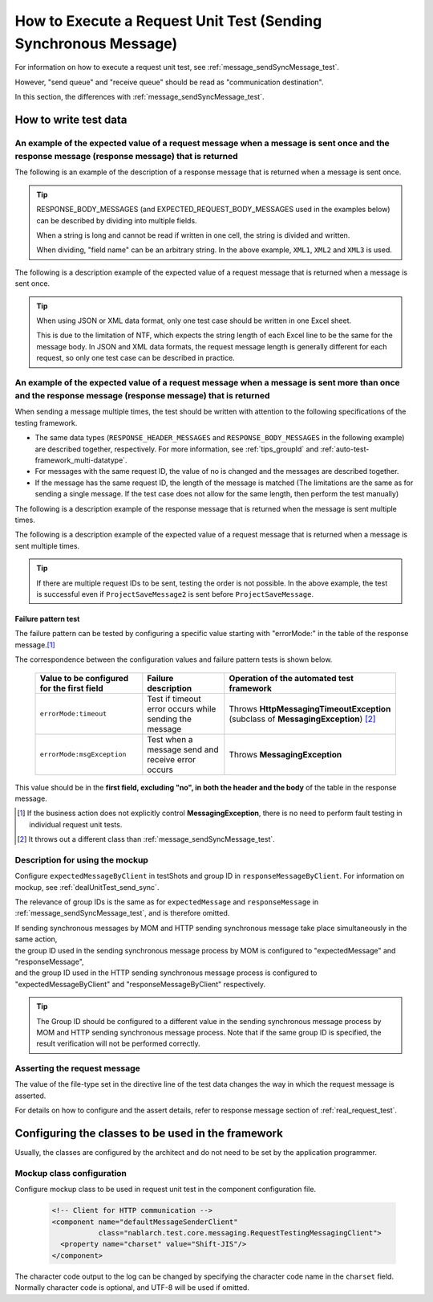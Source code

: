 .. _`message_httpSendSyncMessage_test`:

=============================================================================
How to Execute a Request Unit Test (Sending Synchronous Message)
=============================================================================

For information on how to execute a request unit test, see :ref:`message_sendSyncMessage_test`.

However, "send queue" and "receive queue" should be read as "communication destination".

In this section, the differences with :ref:`message_sendSyncMessage_test`.


.. _`http_send_sync_request_write_test_data`:

-----------------------
How to write test data
-----------------------

An example of the expected value of a request message when a message is sent once and the response message (response message) that is returned
~~~~~~~~~~~~~~~~~~~~~~~~~~~~~~~~~~~~~~~~~~~~~~~~~~~~~~~~~~~~~~~~~~~~~~~~~~~~~~~~~~~~~~~~~~~~~~~~~~~~~~~~~~~~~~~~~~~~~~~~~~~~~~~~~~~~~~~~~~~~~~

The following is an example of the description of a response message that is returned when a message is sent once.


.. image:: ./_image/http_send_sync_response.png
    :scale: 80


.. tip::
 RESPONSE_BODY_MESSAGES (and EXPECTED_REQUEST_BODY_MESSAGES used in the examples below) can be described by dividing into multiple fields.

 When a string is long and cannot be read if written in one cell, the string is divided and written.

 When dividing, "field name" can be an arbitrary string. In the above example, ``XML1``, ``XML2`` and ``XML3`` is used.


The following is a description example of the expected value of a request message that is returned when a message is sent once.


.. image:: ./_image/http_send_sync_expected.png
    :scale: 80



.. tip::
 When using JSON or XML data format, only one test case should be written in one Excel sheet.
 
 This is due to the limitation of NTF, which expects the string length of each Excel line to be the same for the message body. In JSON and XML data formats, the request message length is generally different for each request, so only one test case can be described in practice.


An example of the expected value of a request message when a message is sent more than once and the response message (response message) that is returned
~~~~~~~~~~~~~~~~~~~~~~~~~~~~~~~~~~~~~~~~~~~~~~~~~~~~~~~~~~~~~~~~~~~~~~~~~~~~~~~~~~~~~~~~~~~~~~~~~~~~~~~~~~~~~~~~~~~~~~~~~~~~~~~~~~~~~~~~~~~~~~~~~~~~~~~~

When sending a message multiple times, the test should be written with attention to the following specifications of the testing framework.

* The same data types (``RESPONSE_HEADER_MESSAGES`` and ``RESPONSE_BODY_MESSAGES`` in the following example) are described together, respectively. For more information, see :ref:`tips_groupId` and \ :ref:`auto-test-framework_multi-datatype`.
* For messages with the same request ID, the value of no is changed and the messages are described together.
* If the message has the same request ID, the length of the message is matched (The limitations are the same as for sending a single message. If the test case does not allow for the same length, then perform the test manually)

The following is a description example of the response message that is returned when the message is sent multiple times.


.. image:: ./_image/http_send_sync_ok_pattern_response.png
    :scale: 80

The following is a description example of the expected value of a request message that is returned when a message is sent multiple times.


.. image:: ./_image/http_send_sync_ok_pattern_expected.png
    :scale: 80


.. tip::
 If there are multiple request IDs to be sent, testing the order is not possible. In the above example, the test is successful even if ``ProjectSaveMessage2`` is sent before ``ProjectSaveMessage``.

Failure pattern test
--------------------

The failure pattern can be tested by configuring a specific value starting with "errorMode:" in the table of the response message.\ [#http_send_sync_abnormal_test]_\ 

The correspondence between the configuration values and failure pattern tests is shown below.

 +-------------------------------------------+-------------------------------------------------------------+-----------------------------------------------------------------------------------+
 | Value to be configured for the first field| Failure description                                         | Operation of the automated test framework                                         |
 +===========================================+=============================================================+===================================================================================+
 |  ``errorMode:timeout``                    | Test if timeout error occurs while sending the message      | Throws **HttpMessagingTimeoutException**                                          |
 |                                           |                                                             | (subclass of **MessagingException**) \ [#http_send_sync_abnormal_test_behavior]_\ |
 +-------------------------------------------+-------------------------------------------------------------+-----------------------------------------------------------------------------------+
 |  ``errorMode:msgException``               | Test when a message send and receive error occurs           | Throws **MessagingException**                                                     |
 +-------------------------------------------+-------------------------------------------------------------+-----------------------------------------------------------------------------------+

This value should be in the **first field, excluding "no", in both the header and the body** of the table in the response message.

.. [#http_send_sync_abnormal_test]
 If the business action does not explicitly control **MessagingException**,
 there is no need to perform fault testing in individual request unit tests.

.. [#http_send_sync_abnormal_test_behavior]
 It throws  out a different class than \ :ref:`message_sendSyncMessage_test`\.



Description for using the mockup
~~~~~~~~~~~~~~~~~~~~~~~~~~~~~~~~

Configure ``expectedMessageByClient`` in testShots and group ID in ``responseMessageByClient``. For information on mockup, see :ref:`dealUnitTest_send_sync`.


The relevance of group IDs is the same as for ``expectedMessage`` and  ``responseMessage`` in :ref:`message_sendSyncMessage_test`, and is therefore omitted.

.. image:: ./_image/http_send_sync_shot.png
    :scale: 80



| If sending synchronous messages by MOM and HTTP sending synchronous message take place simultaneously in the same action,
| the group ID used in the sending synchronous message process by MOM is configured to "expectedMessage" and "responseMessage",
| and the group ID used in the HTTP sending synchronous message process is configured to
| "expectedMessageByClient" and "responseMessageByClient" respectively.

.. image:: ./_image/http_mom_send_sync_shot.png
    :scale: 80


.. tip::


  The Group ID should be configured to a different value in the sending synchronous message process by MOM and HTTP sending synchronous message process.
  Note that if the same group ID is specified, the result verification will not be performed correctly.


Asserting the request message
~~~~~~~~~~~~~~~~~~~~~~~~~~~~~~

The value of the file-type set in the directive line of the test data changes the way in which the request message is asserted.

For details on how to configure and the assert details, refer to response message section of :ref:`real_request_test`.

----------------------------------------------------
Configuring the classes to be used in the framework
----------------------------------------------------

Usually, the classes are configured by the architect and do not need to be set by the application programmer.


Mockup class configuration
~~~~~~~~~~~~~~~~~~~~~~~~~~~~~~~~~~~~~~~~

Configure mockup class to be used in request unit test in the component configuration file.

 .. code-block:: xml
  
      <!-- Client for HTTP communication -->
      <component name="defaultMessageSenderClient" 
                 class="nablarch.test.core.messaging.RequestTestingMessagingClient">
        <property name="charset" value="Shift-JIS"/>
      </component>

The character code output to the log can be changed by specifying the character code name in the ``charset`` field.
Normally character code is optional, and UTF-8 will be used if omitted.



